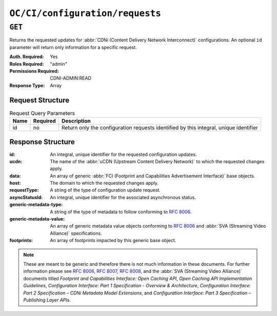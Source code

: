 ..
..
.. Licensed under the Apache License, Version 2.0 (the "License");
.. you may not use this file except in compliance with the License.
.. You may obtain a copy of the License at
..
..     http://www.apache.org/licenses/LICENSE-2.0
..
.. Unless required by applicable law or agreed to in writing, software
.. distributed under the License is distributed on an "AS IS" BASIS,
.. WITHOUT WARRANTIES OR CONDITIONS OF ANY KIND, either express or implied.
.. See the License for the specific language governing permissions and
.. limitations under the License.
..

.. _to-api-v4-oc-ci-configuration_requests:

********************************
``OC/CI/configuration/requests``
********************************

``GET``
=======
Returns the requested updates for :abbr:`CDNi (Content Delivery Network Interconnect)` configurations. An optional ``id`` parameter will return only information for a specific request.

:Auth. Required: Yes
:Roles Required: "admin"
:Permissions Required: CDNI-ADMIN:READ
:Response Type:  Array

Request Structure
-----------------
.. table:: Request Query Parameters

	+-----------+----------+---------------------------------------------------------------------------------------------------------------+
	| Name      | Required | Description                                                                                                   |
	+===========+==========+===============================================================================================================+
	| id        | no       | Return only the configuration requests identified by this integral, unique identifier                         |
	+-----------+----------+---------------------------------------------------------------------------------------------------------------+

Response Structure
------------------
:id:                     An integral, unique identifier for the requested configuration updates.
:ucdn:                   The name of the :abbr:`uCDN (Upstream Content Delivery Network)` to which the requested changes apply.
:data:                   An array of generic :abbr:`FCI (Footprint and Capabilities Advertisement Interface)` base objects.
:host:                   The domain to which the requested changes apply.
:requestType:            A string of the type of configuration update request.
:asyncStatusId:          An integral, unique identifier for the associated asynchronous status.
:generic-metadata-type:  A string of the type of metadata to follow conforming to :rfc:`8006`.
:generic-metadata-value: An array of generic metadata value objects conforming to :rfc:`8006` and :abbr:`SVA (Streaming Video Alliance)` specifications.
:footprints:             An array of footprints impacted by this generic base object.

.. note:: These are meant to be generic and therefore there is not much information in these documents. For further information please see :rfc:`8006`, :rfc:`8007`, :rfc:`8008`, and the :abbr:`SVA (Streaming Video Alliance)` documents titled `Footprint and Capabilities Interface: Open Caching API`, `Open Caching API Implementation Guidelines`, `Configuration Interface: Part 1 Specification - Overview & Architecture`, `Configuration Interface: Part 2 Specification – CDNi Metadata Model Extensions`, and `Configuration Interface: Part 3 Specification – Publishing Layer APIs`.

.. code-block:: json
	:caption: Example /OC/CI/configuration/requests Response

	{
		"response": [
			{
				"id": 1,
				"ucdn": "ucdn1",
				"data": [
					{
						"generic-metadata-type": "MI.RequestedCapacityLimits",
						"generic-metadata-value": {
							"requested-limits": [
								{
									"limit-type": "egress",
									"limit-value": 232323,
									"footprints": [
										{
											"footprint-type": "ipv4cidr",
											"footprint-value": [
												"127.0.0.1",
												"127.0.0.2"
											]
										},
										{
											"footprint-type": "countrycode",
											"footprint-value": [
												"us"
											]
										}
									]
								}
							]
						}
					}
				],
				"host": "example.com",
				"requestType": "hostConfigUpdate",
				"asyncStatusId": 0
			}
		]
	}
